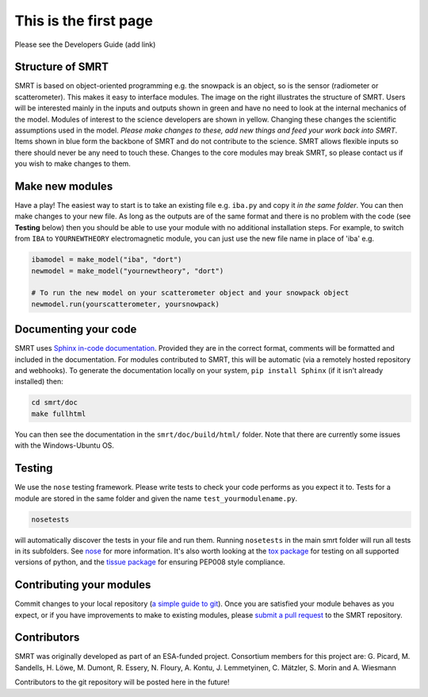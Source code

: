 .. title: Contribute to SMRT Development
.. slug: contribute
.. date: 2016-10-02 16:03:55 UTC
.. tags:
.. category:
.. link:
.. description:
.. type: text


This is the first page
======================


Please see the Developers Guide (add link)


.. image:: /images/smrtstructure.png
    :height: 300 px
    :align: right

Structure of SMRT
------------------


SMRT is based on object-oriented programming e.g. the snowpack is an object, so is the sensor (radiometer or scatterometer). This makes it easy to interface modules. The image on the right illustrates the structure of SMRT. Users will be interested mainly in the inputs and outputs shown in green and have no need to look at the internal mechanics of the model. Modules of interest to the science developers are shown in yellow. Changing these changes the scientific assumptions used in the model. *Please make changes to these, add new things and feed your work back into SMRT*. Items shown in blue form the backbone of SMRT and do not contribute to the science. SMRT allows flexible inputs so there should never be any need to touch these. Changes to the core modules may break SMRT, so please contact us if you wish to make changes to them.

.. container:: clearer

    .. image :: /images/spacer.png


Make new modules
----------------

Have a play! The easiest way to start is to take an existing file e.g. ``iba.py`` and copy it *in the same folder*. You can then make changes to your new file. As long as the outputs are of the same format and there is no problem with the code (see **Testing** below) then you should be able to use your module with no additional installation steps. For example, to switch from ``IBA`` to ``YOURNEWTHEORY`` electromagnetic module, you can just use the new file name in place of 'iba' e.g.

.. code :: python

    ibamodel = make_model("iba", "dort")
    newmodel = make_model("yournewtheory", "dort")

    # To run the new model on your scatterometer object and your snowpack object
    newmodel.run(yourscatterometer, yoursnowpack)

Documenting your code
---------------------

SMRT uses `Sphinx in-code documentation <http://www.sphinx-doc.org/en/stable/>`_. Provided they are in the correct format, comments will be formatted and included in the documentation. For modules contributed to SMRT, this will be automatic (via a remotely hosted repository and webhooks). To generate the documentation locally on your system, ``pip install Sphinx`` (if it isn't already installed) then:

.. code:: python

    cd smrt/doc
    make fullhtml

You can then see the documentation in the ``smrt/doc/build/html/`` folder. Note that there are currently some issues with the Windows-Ubuntu OS.

Testing
--------

We use the ``nose`` testing framework. Please write tests to check your code performs as you expect it to. Tests for a module are stored in the same folder and given the name ``test_yourmodulename.py``.

.. code:: python

    nosetests

will automatically discover the tests in your file and run them. Running ``nosetests`` in the main smrt folder will run all tests in its subfolders. See `nose <http://nose.readthedocs.io/en/latest/>`_ for more information. It's also worth looking at the `tox package <https://tox.readthedocs.io/en/latest/>`_ for testing on all supported versions of python, and the `tissue package <https://pypi.python.org/pypi/tissue/>`_ for ensuring PEP008 style compliance.


Contributing your modules
--------------------------

Commit changes to your local repository (`a simple guide to git <http://git.huit.harvard.edu/guide/>`_). Once you are satisfied your module behaves as you expect, or if you have improvements to make to existing modules, please `submit a pull request <https://help.github.com/articles/creating-a-pull-request/>`_ to the SMRT repository.


Contributors
-------------

SMRT was originally developed as part of an ESA-funded project. Consortium members for this project are: G. Picard, M. Sandells, H. Löwe, M. Dumont, R. Essery, N. Floury, A. Kontu, J. Lemmetyinen, C. Mätzler, S. Morin and A. Wiesmann

Contributors to the git repository will be posted here in the future!
